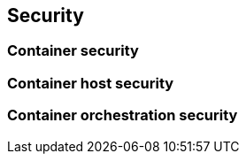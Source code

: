== Security

=== Container security

=== Container host security

=== Container orchestration security
